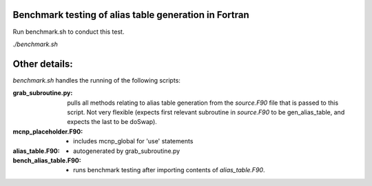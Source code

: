 Benchmark testing of alias table generation in Fortran
------------------------------------------------------

Run benchmark.sh to conduct this test.

`./benchmark.sh`

Other details:
-----------------

`benchmark.sh` handles the running of the following scripts:

:grab_subroutine.py:  pulls all methods relating to alias table generation from the `source.F90` file that is passed to this script. Not very flexible (expects first relevant subroutine in `source.F90` to be gen_alias_table, and expects the last to be doSwap).
:mcnp_placeholder.F90: - includes mcnp_global for 'use' statements
:alias_table.F90: - autogenerated by grab_subroutine.py
:bench_alias_table.F90: - runs benchmark testing after importing contents of `alias_table.F90`.

